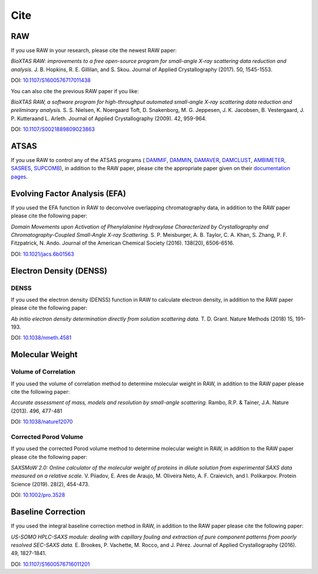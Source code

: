 Cite
=========

RAW
----

If you use RAW in your research, please cite the newest RAW paper:

*BioXTAS RAW: improvements to a free open-source program for small-angle X-ray
scattering data reduction and analysis.* J. B. Hopkins, R. E. Gillilan, and S. Skou.
Journal of Applied Crystallography (2017). 50, 1545-1553.

DOI: `10.1107/S1600576717011438 <https://doi.org/10.1107/S1600576717011438>`_


You can also cite the previous RAW paper if you like:

*BioXTAS RAW, a software program for high-throughput automated small-angle X-ray
scattering data reduction and preliminary analysis.* S. S. Nielsen, K. Noergaard
Toft, D. Snakenborg, M. G. Jeppesen, J. K. Jacobsen, B. Vestergaard, J. P.
Kutteraand L. Arleth. Journal of Applied Crystallography (2009). 42, 959-964.

DOI: `10.1107/S0021889809023863 <https://doi.org/10.1107/S0021889809023863>`_


ATSAS
-----

If you use RAW to control any of the ATSAS programs (
`DAMMIF <https://www.embl-hamburg.de/biosaxs/manuals/dammif.html>`_,
`DAMMIN <https://www.embl-hamburg.de/biosaxs/manuals/dammin.html>`_,
`DAMAVER <https://www.embl-hamburg.de/biosaxs/manuals/damaver.html>`_,
`DAMCLUST <https://www.embl-hamburg.de/biosaxs/manuals/damclust.html>`_,
`AMBIMETER <https://www.embl-hamburg.de/biosaxs/manuals/ambimeter.html>`_,
`SASRES <https://www.embl-hamburg.de/biosaxs/manuals/sasres.html>`_,
`SUPCOMB <https://www.embl-hamburg.de/biosaxs/manuals/supcomb.html>`_),
in addition to the RAW paper, please cite the appropriate paper given on their
`documentation pages <https://www.embl-hamburg.de/biosaxs/manuals/>`_.


Evolving Factor Analysis (EFA)
-------------------------------

If you used the EFA function in RAW to deconvolve overlapping chromatography data,
in addition to the RAW paper please cite the following paper:

*Domain Movements upon Activation of Phenylalanine Hydroxylase Characterized by
Crystallography and Chromatography-Coupled Small-Angle X-ray Scattering.* S. P.
Meisburger, A. B. Taylor, C. A. Khan, S. Zhang, P. F. Fitzpatrick, N. Ando.
Journal of the American Chemical Society (2016). 138(20), 6506-6516.

DOI: `10.1021/jacs.6b01563 <https://doi.org/10.1021/jacs.6b01563>`_


Electron Density (DENSS)
-------------------------------
DENSS
^^^^^^^^

If you used the electron density (DENSS) function in RAW to calculate electron density,
in addition to the RAW paper please cite the following paper:

*Ab initio electron density determination directly from solution scattering data.*
T. D. Grant. Nature Methods (2018) 15, 191–193.

DOI: `10.1038/nmeth.4581 <https://doi.org/10.1038/nmeth.4581>`_


Molecular Weight
-------------------------------

Volume of Correlation
^^^^^^^^^^^^^^^^^^^^^^

If you used the volume of correlation method to determine molecular weight in RAW,
in addition to the RAW paper please cite the following paper:

*Accurate assessment of mass, models and resolution by small-angle scattering.* Rambo,
R.P. & Tainer, J.A. Nature (2013). 496, 477-481

DOI: `10.1038/nature12070 <https://doi.org/10.1038/nature12070>`_

Corrected Porod Volume
^^^^^^^^^^^^^^^^^^^^^^^

If you used the corrected Porod volume method to determine molecular weight in RAW,
in addition to the RAW paper please cite the following paper:

*SAXSMoW 2.0: Online calculator of the molecular weight of proteins in dilute
solution from experimental SAXS data measured on a relative scale.* V. Piiadov,
E. Ares de Araujo, M. Oliveira Neto, A. F. Craievich, and I. Polikarpov.
Protein Science (2019). 28(2), 454-473.

DOI: `10.1002/pro.3528 <https://doi.org/10.1002/pro.3528>`_


Baseline Correction
----------------------

If you used the integral baseline correction method in RAW, in addition to the RAW
paper please cite the following paper:


*US-SOMO HPLC-SAXS module: dealing with capillary fouling and extraction of
pure component patterns from poorly resolved SEC-SAXS data.* E. Brookes,
P. Vachette, M. Rocco, and J. Pérez. Journal of Applied Crystallography (2016).
49, 1827-1841.

DOI: `10.1107/S1600576716011201 <https://doi.org/10.1107/S1600576716011201>`_

